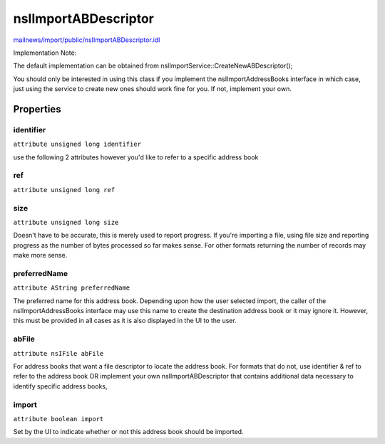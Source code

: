 =====================
nsIImportABDescriptor
=====================

`mailnews/import/public/nsIImportABDescriptor.idl <https://hg.mozilla.org/comm-central/file/tip/mailnews/import/public/nsIImportABDescriptor.idl>`_

Implementation Note:

The default implementation can be obtained from
nsIImportService::CreateNewABDescriptor();

You should only be interested in using this class if you implement
the nsIImportAddressBooks interface in which case, just using the service to
create new ones should work fine for you.  If not, implement your
own.

Properties
==========

identifier
----------

``attribute unsigned long identifier``

use the following 2 attributes however you'd like to
refer to a specific address book

ref
---

``attribute unsigned long ref``

size
----

``attribute unsigned long size``

Doesn't have to be accurate, this is merely used to report progress.
If you're importing a file, using file size and reporting progress
as the number of bytes processed so far makes sense.  For other formats
returning the number of records may make more sense.

preferredName
-------------

``attribute AString preferredName``

The preferred name for this address book.  Depending upon how the
user selected import, the caller of the nsIImportAddressBooks interface
may use this name to create the destination address book or it may
ignore it.  However, this must be provided in all cases as it is
also displayed in the UI to the user.

abFile
------

``attribute nsIFile abFile``

For address books that want a file descriptor to locate the address book.
For formats that do not, use identifier & ref to refer to the address book
OR implement your own nsIImportABDescriptor that contains additional data
necessary to identify specific address books,

import
------

``attribute boolean import``

Set by the UI to indicate whether or not this address book should be imported.
